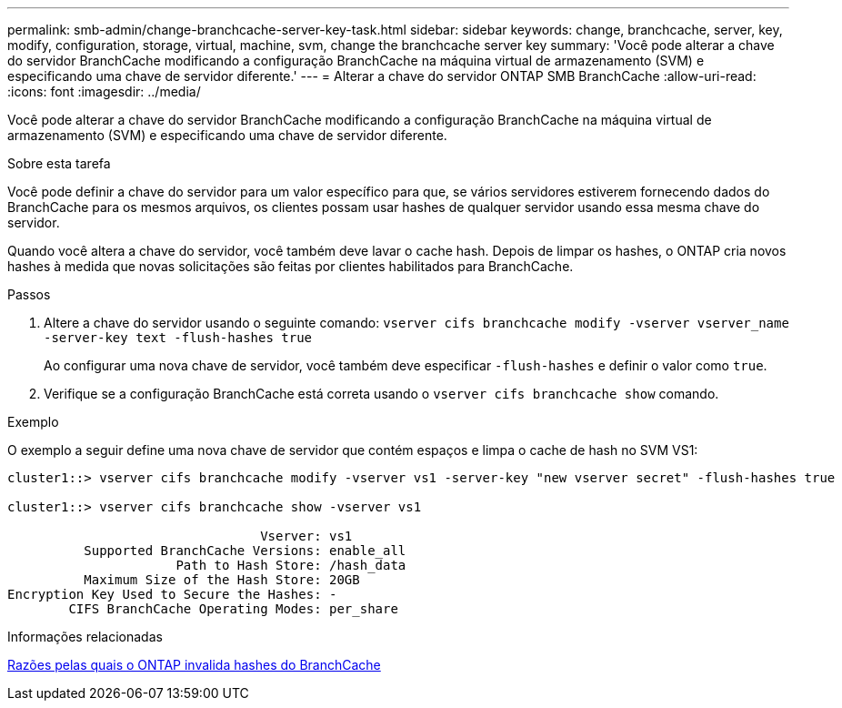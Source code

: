 ---
permalink: smb-admin/change-branchcache-server-key-task.html 
sidebar: sidebar 
keywords: change, branchcache, server, key, modify, configuration, storage, virtual, machine, svm, change the branchcache server key 
summary: 'Você pode alterar a chave do servidor BranchCache modificando a configuração BranchCache na máquina virtual de armazenamento (SVM) e especificando uma chave de servidor diferente.' 
---
= Alterar a chave do servidor ONTAP SMB BranchCache
:allow-uri-read: 
:icons: font
:imagesdir: ../media/


[role="lead"]
Você pode alterar a chave do servidor BranchCache modificando a configuração BranchCache na máquina virtual de armazenamento (SVM) e especificando uma chave de servidor diferente.

.Sobre esta tarefa
Você pode definir a chave do servidor para um valor específico para que, se vários servidores estiverem fornecendo dados do BranchCache para os mesmos arquivos, os clientes possam usar hashes de qualquer servidor usando essa mesma chave do servidor.

Quando você altera a chave do servidor, você também deve lavar o cache hash. Depois de limpar os hashes, o ONTAP cria novos hashes à medida que novas solicitações são feitas por clientes habilitados para BranchCache.

.Passos
. Altere a chave do servidor usando o seguinte comando: `vserver cifs branchcache modify -vserver vserver_name -server-key text -flush-hashes true`
+
Ao configurar uma nova chave de servidor, você também deve especificar `-flush-hashes` e definir o valor como `true`.

. Verifique se a configuração BranchCache está correta usando o `vserver cifs branchcache show` comando.


.Exemplo
O exemplo a seguir define uma nova chave de servidor que contém espaços e limpa o cache de hash no SVM VS1:

[listing]
----
cluster1::> vserver cifs branchcache modify -vserver vs1 -server-key "new vserver secret" -flush-hashes true

cluster1::> vserver cifs branchcache show -vserver vs1

                                 Vserver: vs1
          Supported BranchCache Versions: enable_all
                      Path to Hash Store: /hash_data
          Maximum Size of the Hash Store: 20GB
Encryption Key Used to Secure the Hashes: -
        CIFS BranchCache Operating Modes: per_share
----
.Informações relacionadas
xref:reasons-invalidates-branchcache-hashes-concept.adoc[Razões pelas quais o ONTAP invalida hashes do BranchCache]
